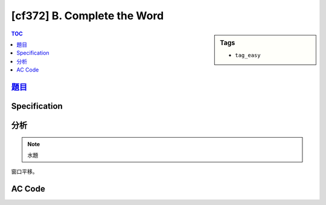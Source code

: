 #####################################
[cf372] B. Complete the Word
#####################################

.. sidebar:: Tags

    - ``tag_easy``

.. contents:: TOC
    :depth: 2

******************************************************
`題目 <http://codeforces.com/contest/716/problem/B>`_
******************************************************

************************
Specification
************************

************************
分析
************************

.. note:: 水題

窗口平移。

************************
AC Code
************************

.. code-block:: cpp
    :linenos:

    #include <bits/stdc++.h>
    using namespace std;

    typedef long long ll;

    string inp;
    int cnt[26];
    int ava = 0; // cnt of '?'

    bool ok() {
        int need = 0;
        for (int i = 0; i < 26; i++)
            if (cnt[i] == 0)
                need++;
        return ava >= need;
    }

    int solve() {
        if (inp.length() < 26)
            return -1;

        for (int i = 0; i < 26; i++) {
            if (inp[i] != '?')
                cnt[inp[i] - 'A']++;
            else
                ava++;
        }

        if (ok())
            return 0;

        for (int s = 1; s + 26 - 1 < int(inp.length()); s++) {
            if (inp[s - 1] != '?')
                cnt[inp[s - 1] - 'A']--;
            else
                ava--;

            if (inp[s + 26 - 1] != '?')
                cnt[inp[s + 26 - 1] - 'A']++;
            else
                ava++;

            if (ok())
                return s;
        }

        return -1;
    }

    int main() {
        ios::sync_with_stdio(false);
        cin.tie(0);

        cin >> inp;

        int s = solve();
        if (s == -1) cout << "-1" << endl;
        else {
            // generate
            vector<char> need;
            for (int i = 0; i < 26; i++)
                if (cnt[i] == 0)
                    need.push_back('A' + i);
            for (int i = s; !need.empty(); i++) {
                if (inp[i] == '?') {
                    inp[i] = need.back();
                    need.pop_back();
                }
            }
            for (char &c : inp) {
                if (c == '?')
                    c = 'A';
            }

            cout << inp << endl;
        }

        return 0;
    }
